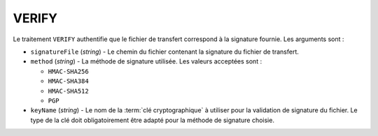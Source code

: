 VERIFY
======

Le traitement ``VERIFY`` authentifie que le fichier de transfert correspond à la
signature fournie. Les arguments sont :

* ``signatureFile`` (*string*) - Le chemin du fichier contenant la signature
  du fichier de transfert.
* ``method`` (*string*) - La méthode de signature utilisée. Les valeurs
  acceptées sont :

  - ``HMAC-SHA256``
  - ``HMAC-SHA384``
  - ``HMAC-SHA512``
  - ``PGP``
* ``keyName`` (*string*) - Le nom de la :term:`clé cryptographique` à utiliser
  pour la validation de signature du fichier. Le type de la clé doit obligatoirement
  être adapté pour la méthode de signature choisie.